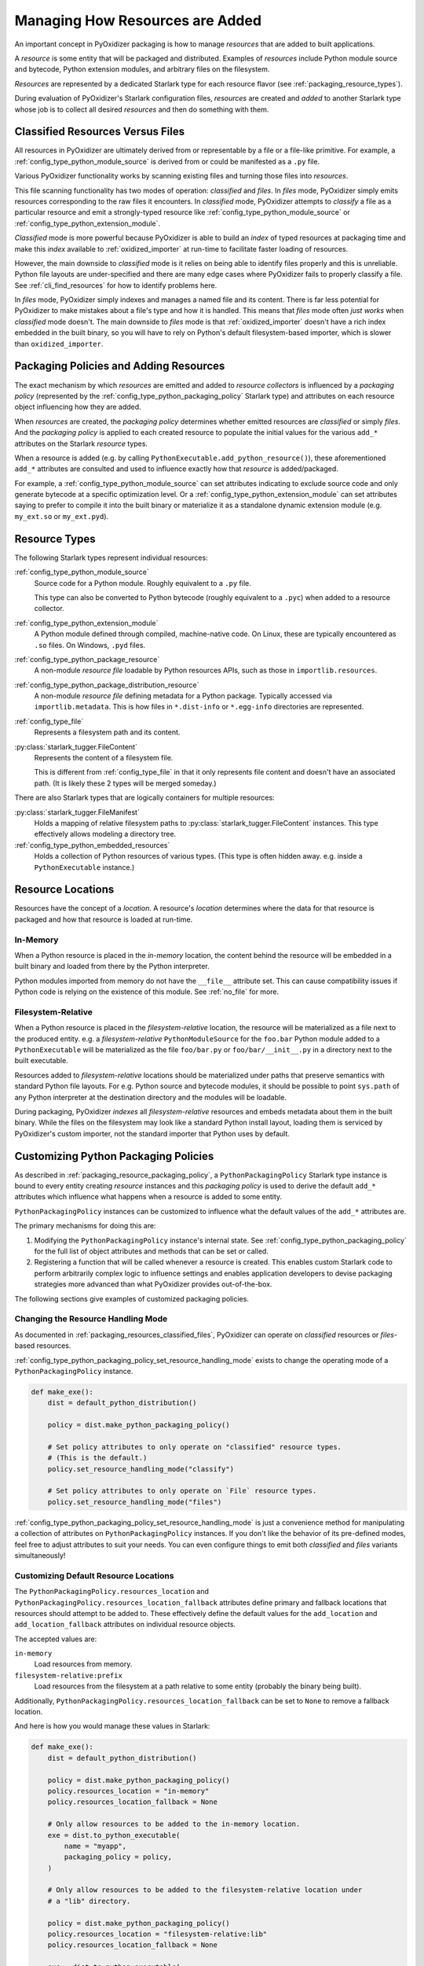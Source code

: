 .. py:currentmodule:: starlark_pyoxidizer

.. _packaging_resources:

================================
Managing How Resources are Added
================================

An important concept in PyOxidizer packaging is how to manage *resources*
that are added to built applications.

A *resource* is some entity that will be packaged and distributed. Examples
of *resources* include Python module source and bytecode, Python
extension modules, and arbitrary files on the filesystem.

*Resources* are represented by a dedicated Starlark type for each
resource flavor (see :ref:`packaging_resource_types`).

During evaluation of PyOxidizer's Starlark configuration files,
*resources* are created and *added* to another Starlark type whose
job is to collect all desired *resources* and then do something with
them.

.. _packaging_resources_classified_files:

Classified Resources Versus Files
=================================

All resources in PyOxidizer are ultimately derived from or representable
by a file or a file-like primitive. For example, a
:ref:`config_type_python_module_source` is derived from or could be
manifested as a ``.py`` file.

Various PyOxidizer functionality works by scanning existing files and
turning those files into *resources*.

This file scanning functionality has two modes of operation: *classified*
and *files*. In *files* mode, PyOxidizer simply emits resources corresponding
to the raw files it encounters. In *classified* mode, PyOxidizer attempts to
*classify* a file as a particular resource and emit a strongly-typed
resource like :ref:`config_type_python_module_source` or
:ref:`config_type_python_extension_module`.

*Classified* mode is more powerful because PyOxidizer is able to build
an *index* of typed resources at packaging time and make this *index*
available to :ref:`oxidized_importer` at run-time to facilitate faster
loading of resources.

However, the main downside to *classified* mode is it relies on being able
to identify files properly and this is unreliable. Python file layouts are
under-specified and there are many edge cases where PyOxidizer fails to
properly classify a file. See :ref:`cli_find_resources` for how to identify
problems here.

In *files* mode, PyOxidizer simply indexes and manages a named file
and its content. There is far less potential for PyOxidizer to make
mistakes about a file's type and how it is handled. This means that
*files* mode often *just works* when *classified* mode doesn't. The main
downside to *files* mode is that :ref:`oxidized_importer` doesn't have a
rich index embedded in the built binary, so you will have to rely on
Python's default filesystem-based importer, which is slower than
``oxidized_importer``.

.. _packaging_resource_packaging_policy:

Packaging Policies and Adding Resources
=======================================

The exact mechanism by which *resources* are emitted and added to *resource
collectors* is influenced by a *packaging policy* (represented by the
:ref:`config_type_python_packaging_policy` Starlark type) and attributes on
each resource object influencing how they are added.

When *resources* are created, the *packaging policy* determines whether
emitted resources are *classified* or simply *files*. And the *packaging
policy* is applied to each created resource to populate the initial values
for the various ``add_*`` attributes on the Starlark *resource* types.

When a resource is added (e.g. by calling
``PythonExecutable.add_python_resource()``), these aforementioned
``add_*`` attributes are consulted and used to influence exactly how that
*resource* is added/packaged.

For example, a :ref:`config_type_python_module_source` can set attributes
indicating to exclude source code and only generate bytecode at
a specific optimization level. Or a :ref:`config_type_python_extension_module`
can set attributes saying to prefer to compile it into the built
binary or materialize it as a standalone dynamic extension module
(e.g. ``my_ext.so`` or ``my_ext.pyd``).

.. _packaging_resource_types:

Resource Types
==============

The following Starlark types represent individual resources:

:ref:`config_type_python_module_source`
   Source code for a Python module. Roughly equivalent to a ``.py`` file.

   This type can also be converted to Python bytecode (roughly equivalent
   to a ``.pyc``) when added to a resource collector.

:ref:`config_type_python_extension_module`
   A Python module defined through compiled, machine-native code. On Linux,
   these are typically encountered as ``.so`` files. On Windows, ``.pyd`` files.

:ref:`config_type_python_package_resource`
   A non-module *resource file* loadable by Python resources APIs, such as
   those in ``importlib.resources``.

:ref:`config_type_python_package_distribution_resource`
   A non-module *resource file* defining metadata for a Python package.
   Typically accessed via ``importlib.metadata``. This is how files in
   ``*.dist-info`` or ``*.egg-info`` directories are represented.

:ref:`config_type_file`
   Represents a filesystem path and its content.

:py:class:`starlark_tugger.FileContent`
   Represents the content of a filesystem file.

   This is different from :ref:`config_type_file` in that it only
   represents file content and doesn't have an associated path. (It is
   likely these 2 types will be merged someday.)

There are also Starlark types that are logically containers for multiple
resources:

:py:class:`starlark_tugger.FileManifest`
   Holds a mapping of relative filesystem paths to
   :py:class:`starlark_tugger.FileContent` instances. This type effectively
   allows modeling a directory tree.

:ref:`config_type_python_embedded_resources`
   Holds a collection of Python resources of various types. (This type is often
   hidden away. e.g. inside a ``PythonExecutable`` instance.)

.. _packaging_resource_locations:

Resource Locations
==================

Resources have the concept of a *location*. A resource's *location*
determines where the data for that resource is packaged and how that
resource is loaded at run-time.

In-Memory
---------

When a Python resource is placed in the *in-memory* location, the content
behind the resource will be embedded in a built binary and loaded from there
by the Python interpreter.

Python modules imported from memory do not have the ``__file__`` attribute
set. This can cause compatibility issues if Python code is relying on the
existence of this module. See :ref:`no_file` for more.

Filesystem-Relative
-------------------

When a Python resource is placed in the *filesystem-relative* location,
the resource will be materialized as a file next to the produced entity.
e.g. a *filesystem-relative* ``PythonModuleSource`` for the ``foo.bar``
Python module added to a ``PythonExecutable`` will be materialized as the
file ``foo/bar.py`` or ``foo/bar/__init__.py`` in a directory next to the
built executable.

Resources added to *filesystem-relative* locations should be materialized
under paths that preserve semantics with standard Python file layouts. For
e.g. Python source and bytecode modules, it should be possible to point
``sys.path`` of any Python interpreter at the destination directory and
the modules will be loadable.

During packaging, PyOxidizer *indexes* all *filesystem-relative* resources
and embeds metadata about them in the built binary. While the files on the
filesystem may look like a standard Python install layout, loading them is
serviced by PyOxidizer's custom importer, not the standard importer that
Python uses by default.

.. _packaging_resource_custom_policies:

Customizing Python Packaging Policies
=====================================

As described in :ref:`packaging_resource_packaging_policy`, a
``PythonPackagingPolicy`` Starlark type instance is bound to every
entity creating *resource* instances and this *packaging policy* is
used to derive the default ``add_*`` attributes which influence
what happens when a resource is added to some entity.

``PythonPackagingPolicy`` instances can be customized to influence
what the default values of the ``add_*`` attributes are.

The primary mechanisms for doing this are:

1. Modifying the ``PythonPackagingPolicy`` instance's internal
   state. See :ref:`config_type_python_packaging_policy` for the full
   list of object attributes and methods that can be set or called.
2. Registering a function that will be called whenever a resource
   is created. This enables custom Starlark code to perform
   arbitrarily complex logic to influence settings and enables
   application developers to devise packaging strategies more
   advanced than what PyOxidizer provides out-of-the-box.

The following sections give examples of customized packaging
policies.

.. _packaging_resources_resources_mode:

Changing the Resource Handling Mode
-----------------------------------

As documented in :ref:`packaging_resources_classified_files`, PyOxidizer
can operate on *classified* resources or *files*-based resources.

:ref:`config_type_python_packaging_policy_set_resource_handling_mode`
exists to change the operating mode of a ``PythonPackagingPolicy``
instance.

.. code-block:: python

   def make_exe():
       dist = default_python_distribution()

       policy = dist.make_python_packaging_policy()

       # Set policy attributes to only operate on "classified" resource types.
       # (This is the default.)
       policy.set_resource_handling_mode("classify")

       # Set policy attributes to only operate on `File` resource types.
       policy.set_resource_handling_mode("files")

:ref:`config_type_python_packaging_policy_set_resource_handling_mode` is
just a convenience method for manipulating a collection of attributes on
``PythonPackagingPolicy`` instances. If you don't like the behavior of
its pre-defined modes, feel free to adjust attributes to suit your needs.
You can even configure things to emit both *classified* and *files*
variants simultaneously!

.. _packaging_resource_default_resource_location:

Customizing Default Resource Locations
--------------------------------------

The ``PythonPackagingPolicy.resources_location`` and
``PythonPackagingPolicy.resources_location_fallback`` attributes define
primary and fallback locations that resources should attempt to be added
to. These effectively define the default values for the ``add_location``
and ``add_location_fallback`` attributes on individual resource objects.

The accepted values are:

``in-memory``
   Load resources from memory.

``filesystem-relative:prefix``
   Load resources from the filesystem at a path relative to some entity
   (probably the binary being built).

Additionally, ``PythonPackagingPolicy.resources_location_fallback`` can be
set to ``None`` to remove a fallback location.

And here is how you would manage these values in Starlark:

.. code-block:: python

   def make_exe():
       dist = default_python_distribution()

       policy = dist.make_python_packaging_policy()
       policy.resources_location = "in-memory"
       policy.resources_location_fallback = None

       # Only allow resources to be added to the in-memory location.
       exe = dist.to_python_executable(
           name = "myapp",
           packaging_policy = policy,
       )

       # Only allow resources to be added to the filesystem-relative location under
       # a "lib" directory.

       policy = dist.make_python_packaging_policy()
       policy.resources_location = "filesystem-relative:lib"
       policy.resources_location_fallback = None

       exe = dist.to_python_executable(
           name = "myapp",
           packaging_policy = policy,
       )

       # Try to add resources to in-memory first. If that fails, add them to a
       # "lib" directory relative to the built executable.

       policy = dist.make_python_packaging_policy()
       policy.resources_location = "in-memory"
       policy.resources_location_fallback = "filesystem-relative:lib"

       exe = dist.to_python_executable(
           name = "myapp",
           packaging_policy = policy,
       )

       return exe

.. _packaging_resource_callback:

Using Callbacks to Influence Resource Attributes
------------------------------------------------

The ``PythonPackagingPolicy.register_resource_callback(func)`` method will
register a function to be called when resources are created. This function
receives as arguments the active ``PythonPackagingPolicy`` and the newly
created resource.

Functions registered as resource callbacks are called after the
``add_*`` attributes are derived for a resource but before the resource
is otherwise made available to other Starlark code. This means that
these callbacks provide a hook point where resources can be modified as
soon as they are created.

``register_resource_callback()`` can be called multiple times to register
multiple callbacks. Registered functions will be called in order of
registration.

Functions can be leveraged to unify all resource packaging logic in a
single place, making your Starlark configuration files easier to reason
about.

Here's an example showing how to route all resources belonging to
a single package to a ``filesystem-relative`` location and everything
else to memory:

.. code-block:: python

   def resource_callback(policy, resource):
       if type(resource) in ("PythonModuleSource", "PythonPackageResource", "PythonPackageDistributionResource"):
           if resource.package == "my_package":
               resource.add_location = "filesystem-relative:lib"
           else:
               resource.add_location = "in-memory"

   def make_exe():
       dist = default_python_distribution()

       policy = dist.make_python_packaging_policy()
       policy.register_resource_callback(resource_callback)

       exe = dist.to_python_executable(
           name = "myapp",
           packaging_policy = policy,
       )

       exe.add_python_resources(exe.pip_install(["my_package"]))

.. _python_extension_module_location_compatibility:

``PythonExtensionModule`` Location Compatibility
================================================

Many resources *just work* in any available location. This is not the case for
``PythonExtensionModule`` instances!

While there only exists a single ``PythonExtensionModule`` type to represent
Python extension modules, Python extension modules come in various flavors.
Examples of flavors include:

* A module that is part of a Python *distribution* and is compiled into
  ``libpython`` (a *builtin* extension module).
* A module that is part of a Python *distribution* that is compiled as a
  standalone shared library (e.g. a ``.so`` or ``.pyd`` file).
* A non-*distribution* module that is compiled as a standalone shared library.
* A non-*distribution* module that is compiled as a static library.

Not all extension module *flavors* are compatible with all Python
*distributions*. Furthermore, not all *flavors* are compatible with all
build configurations.

Here are some of the rules governing extension modules and their locations:

* A *builtin* extension module that's part of a Python *distribution* will
  always be statically linked into ``libpython``.
* A Windows Python distribution with a statically linked ``libpython``
  (e.g. the ``standalone_static`` *distribution flavor*) is not capable
  of loading extension modules defined as shared libraries and only supports
  loading *builtin* extension modules statically linked into the binary.
* A Windows Python distribution with a dynamically linked ``libpython``
  (e.g. the ``standalone_dynamic`` *distribution flavor*) is capable of
  loading shared library backed extension modules from the *in-memory*
  location. Other operating systems do not support the *in-memory* location
  for loading shared library extension modules.
* If the current build configuration targets Linux MUSL-libc, shared library
  extension modules are not supported and all extensions must be statically
  linked into the binary.
* If the object files for the extension module are available, the extension
  module may be statically linked into the produced binary.
* If loading extension modules from in-memory import is supported, the
  extension module will have its dynamic library embedded in the binary.
* The extension module will be materialized as a file next to the produced
  binary and will be loaded from the filesystem. (This is how Python
  extension modules typically work.)

.. note::

   Extension module handling is one of the more nuanced aspects of PyOxidizer.
   There are likely many subtle bugs and room for improvement. If you
   experience problems handling extension modules, please consider
   `filing an issue <https://github.com/indygreg/PyOxidizer/issues>`_.
